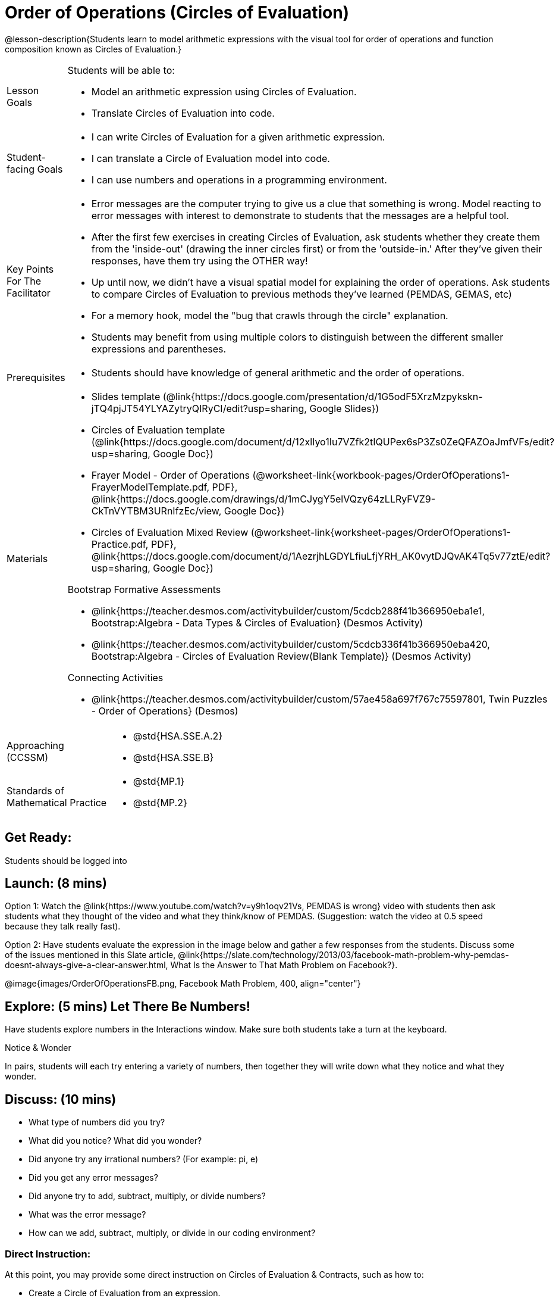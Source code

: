 = Order of Operations (Circles of Evaluation)

@lesson-description{Students learn to model arithmetic expressions with the visual tool for order of operations and function composition known as Circles of Evaluation.}

[.left-header, cols="20a, 80a", stripes=none]
|===
| Lesson Goals
| Students will be able to:

* Model an arithmetic expression using Circles of Evaluation.
* Translate Circles of Evaluation into code.

|Student-facing Goals
|
* I can write Circles of Evaluation for a given arithmetic expression.
* I can translate a Circle of Evaluation model into code.
* I can use numbers and operations in a programming environment.

|Key Points For The Facilitator
|
* Error messages are the computer trying to give us a clue that something is wrong.  Model reacting to error messages with interest to demonstrate to students that the messages are a helpful tool.


* After the first few exercises in creating Circles of Evaluation, ask students whether they create them from the 'inside-out' (drawing the inner circles first) or from the 'outside-in.'  After they've given their responses, have them try using the OTHER way!


* Up until now, we didn't have a visual spatial model for explaining the order of operations. Ask students to compare Circles of Evaluation to previous methods they've learned (PEMDAS, GEMAS, etc)


* For a memory hook, model the "bug that crawls through the circle" explanation.   


* Students may benefit from using multiple colors to distinguish between the different smaller expressions and parentheses.


|Prerequisites
|
* Students should have knowledge of general arithmetic and the order of operations.


|Materials
|

* Slides template (@link{https://docs.google.com/presentation/d/1G5odF5XrzMzpykskn-jTQ4pjJT54YLYAZytryQIRyCI/edit?usp=sharing, Google Slides})
* Circles of Evaluation template (@link{https://docs.google.com/document/d/12xlIyo1Iu7VZfk2tIQUPex6sP3Zs0ZeQFAZOaJmfVFs/edit?usp=sharing, Google Doc})
* Frayer Model - Order of Operations (@worksheet-link{workbook-pages/OrderOfOperations1-FrayerModelTemplate.pdf, PDF}, @link{https://docs.google.com/drawings/d/1mCJygY5elVQzy64zLLRyFVZ9-CkTnVYTBM3URnIfzEc/view, Google Doc}) 
* Circles of Evaluation Mixed Review (@worksheet-link{worksheet-pages/OrderOfOperations1-Practice.pdf, PDF}, @link{https://docs.google.com/document/d/1AezrjhLGDYLfiuLfjYRH_AK0vytDJQvAK4Tq5v77ztE/edit?usp=sharing, Google Doc})
ifeval::["{proglang}" == "wescheme"]
* Circles of Evaluation with Square Roots (@worksheet-link{worksheet-pages/wescheme/OrderOfOperations1-Practice2.pdf, PDF}, @link{https://docs.google.com/document/d/1vsobkbbXTOjl4FFLdbHYRGn7l8ZbWBRptSqWYzxllxQ/edit?usp=sharing, Google Doc})
endif::[]
ifeval::["{proglang}" == "pyret"]
* Circles of Evaluation with Square Roots (@worksheet-link{worksheet-pages/pyret/OrderOfOperations1-Practice2.pdf, PDF}, @link{https://docs.google.com/document/d/10fX_6qL5q94kk6KylH7-2JY89LNF7b5qiohmDz_NFQY/edit?usp=sharing, Google Doc})
endif::[]

Bootstrap Formative Assessments

ifeval::["{proglang}" == "wescheme"]
* @link{https://quizizz.com/admin/quiz/5cdcb223862fd8001a135579, Bootstrap: Algebra - Coordinates, Circles of Evaluation, & Code} (Quizizz)
endif::[]
ifeval::["{proglang}" == "pyret"]
* @link{https://quizizz.com/admin/quiz/5d6973a4536e0b001a736010, Order of Operations Review #1} (Quizizz)
endif::[]
* @link{https://teacher.desmos.com/activitybuilder/custom/5cdcb288f41b366950eba1e1, Bootstrap:Algebra - Data Types & Circles of Evaluation} (Desmos Activity)
* @link{https://teacher.desmos.com/activitybuilder/custom/5cdcb336f41b366950eba420, Bootstrap:Algebra - Circles of Evaluation Review(Blank Template)} (Desmos Activity)
ifeval::["{proglang}" == "wescheme"]
* @link{https://teacher.desmos.com/activitybuilder/custom/5cdcb3f555e3fb606a1f1ba2, Bootstrap:Algebra - Data Types, Circles of Evaluation, and Contracts} (Desmos Activity)
endif::[]
ifeval::["{proglang}" == "pyret"]

endif::[]

Connecting Activities

ifeval::["{proglang}" == "wescheme"]
* @link{https://quizizz.com/admin/quiz/5bd690b3784210001af2588c, Order of Operations} (Quizizz)
endif::[]
ifeval::["{proglang}" == "pyret"]
* @link{https://quizizz.com/admin/quiz/5d69796bfe45c5001d3d48ed, Order of Operations Review #2} (Quizizz)
endif::[]
* @link{https://teacher.desmos.com/activitybuilder/custom/57ae458a697f767c75597801, Twin Puzzles - Order of Operations} (Desmos)

|===

[.left-header, cols="20a, 80a", stripes=none]
|===
|Approaching (CCSSM)
|

* @std{HSA.SSE.A.2}
* @std{HSA.SSE.B}

|Standards of Mathematical Practice
|
* @std{MP.1}
* @std{MP.2}

|===


== Get Ready: 

Students should be logged into 
ifeval::["{proglang}" == "wescheme"]
@link{https://www.wescheme.org, WeScheme}.
endif::[]
ifeval::["{proglang}" == "pyret"]
@link{https://code.pyret.org, code.pyret.org}.
endif::[]


== Launch: (8 mins)
Option 1: Watch the @link{https://www.youtube.com/watch?v=y9h1oqv21Vs, PEMDAS is wrong} video with students then ask students what they thought of the video and what they think/know of PEMDAS.
 (Suggestion: watch the video at 0.5 speed because they talk really fast).  

Option 2: Have students evaluate the expression in the image below and gather a few responses from the students.  Discuss some of the issues mentioned in this Slate article, @link{https://slate.com/technology/2013/03/facebook-math-problem-why-pemdas-doesnt-always-give-a-clear-answer.html, What Is the Answer to That Math Problem on Facebook?}.

[.text-center]
@image{images/OrderOfOperationsFB.png, Facebook Math Problem, 400, align="center"}
                                                 

== Explore: (5 mins) Let There Be Numbers!
Have students explore numbers in the Interactions window.  Make sure both students take a turn at the keyboard.
[.notice-box]
.Notice & Wonder
**** 
In pairs, students will each try entering a variety of numbers, then together they will write down what they notice and what they wonder.
****


== Discuss: (10 mins)
* What type of numbers did you try?
* What did you notice? What did you wonder?
* Did anyone try any irrational numbers? (For example: pi, e)
* Did you get any error messages?
* Did anyone try to add, subtract, multiply, or divide numbers? 
* What was the error message? 
* How can we add, subtract, multiply, or divide in our coding environment?

=== Direct Instruction:
At this point, you may provide some direct instruction on Circles of Evaluation & Contracts, such as how to:

* Create a Circle of Evaluation from an expression.
* Convert a Circle of Evaluation into code.
* Write the Contract of a function (Name, Domain, & Range).
ifeval::["{proglang}" == "wescheme"]
* Write the 6 contracts for `+`, `-`, `*`, `/`, `sqr`, and `sqrt` into the Contracts page.
endif::[]
ifeval::["{proglang}" == "pyret"]
* Write the 6 contracts for `+`, `-`, `*`, `/`, `num-sqr`, and `num-sqrt` into the Contracts page.
endif::[]

[.text-center]
Circle of Evaluation

ifeval::["{proglang}" == "wescheme"]
@image{images/CoE1-Racket.jpg, Circle of Evaluation, 400, align="center"}
endif::[]
ifeval::["{proglang}" == "pyret"]
@image{images/CoE1-Pyret.jpg, Circle of Evaluation, 400, align="center"}
endif::[]                                          

[.text-center]
Contracts

ifeval::["{proglang}" == "wescheme"]
@image{images/Contracts-Racket.jpg, Contracts, 400, align="center"}
endif::[]
ifeval::["{proglang}" == "pyret"]
@image{images/Contracts-Pyret.jpg, Contracts, 400, align="center"}
endif::[] 

== Practice: (10 mins)
ifeval::["{proglang}" == "wescheme"]
* Have students practice creating Circles of Evaluation using the 6 functions(`+`, `-`, `*`, `/`, `sqr`, `sqrt`).
endif::[]
ifeval::["{proglang}" == "pyret"]
* Have students practice creating Circles of Evaluation using the 6 functions(`+`, `-`, `*`, `/`, `num-sqr`, `num-sqrt`).
endif::[]

* Do spaces matter when typing in functions?
* Does the order of the numbers matter in the functions? Which functions?
* What do the error messages tell us? 
* What connections do you see between the expression, circle, and code?

[.text-center]
Circles of Evaluation 
[.text-center]
for compound expressions

ifeval::["{proglang}" == "wescheme"]
@image{images/CoE2-Racket.jpg, Circles of Evaluation, 400, align="center"}
endif::[]
ifeval::["{proglang}" == "pyret"]
@image{images/CoE2-Pyret.jpg, Circles of Evaluation, 400, align="center"}
endif::[]  


== Practice: (10 mins)  Practice
Option 1: Have students practice moving between Circles of Evaluation and code with a station review.


* Convert the expression into a Circle of Evaluation.
* Convert the Circle of Evaluation model into code.


Once the students feel confident in their work, they can enter the code into their coding environment to test it out.

Option 2: Have students complete the 
ifeval::["{proglang}" == "wescheme"]
@worksheet-link{worksheet-pages/wescheme/OrderOfOperations1-Practice.pdf, Mixed Review worksheet }
and / or the 
@worksheet-link{worksheet-pages/wescheme/OrderOfOperations1-Practice2.pdf, Square Roots worksheet }
endif::[]
ifeval::["{proglang}" == "pyret"]
@worksheet-link{worksheet-pages/pyret/OrderOfOperations1-Practice.pdf, Mixed Review worksheet }
and / or the 
@worksheet-link{worksheet-pages/pyret/OrderOfOperations1-Practice2.pdf, Square Roots worksheet }
endif::[]
with their partners and test their code in their coding environment.

== Create/Apply: (15 mins) 

Students will create a Circle of Evaluation based on an expression they’ve created using at least 4 of the 6 functions:
ifeval::["{proglang}" == "wescheme"]
`+`, `-`, `*`, `/`, `sqr`, `sqrt`.
endif::[]
ifeval::["{proglang}" == "pyret"]
`+`, `-`, `*`, `/`, `num-sqr`, `num-sqrt`.
endif::[]

Using @worksheet-link{workbook-pages/OrderOfOperations1-FrayerModelTemplate.pdf, this Frayer Model}, create the code that represents this circle, translate this into code, evaluate the expression using the order of operations, and then compare and contrast the three methods.

[.strategy-box]
.Strategies For English Language Learners
****
MLR 7 - Compare and Connect: Gather students' Frayer models to highlight and analyze a few of them as a class, asking students to compare and connect different models. 
****




